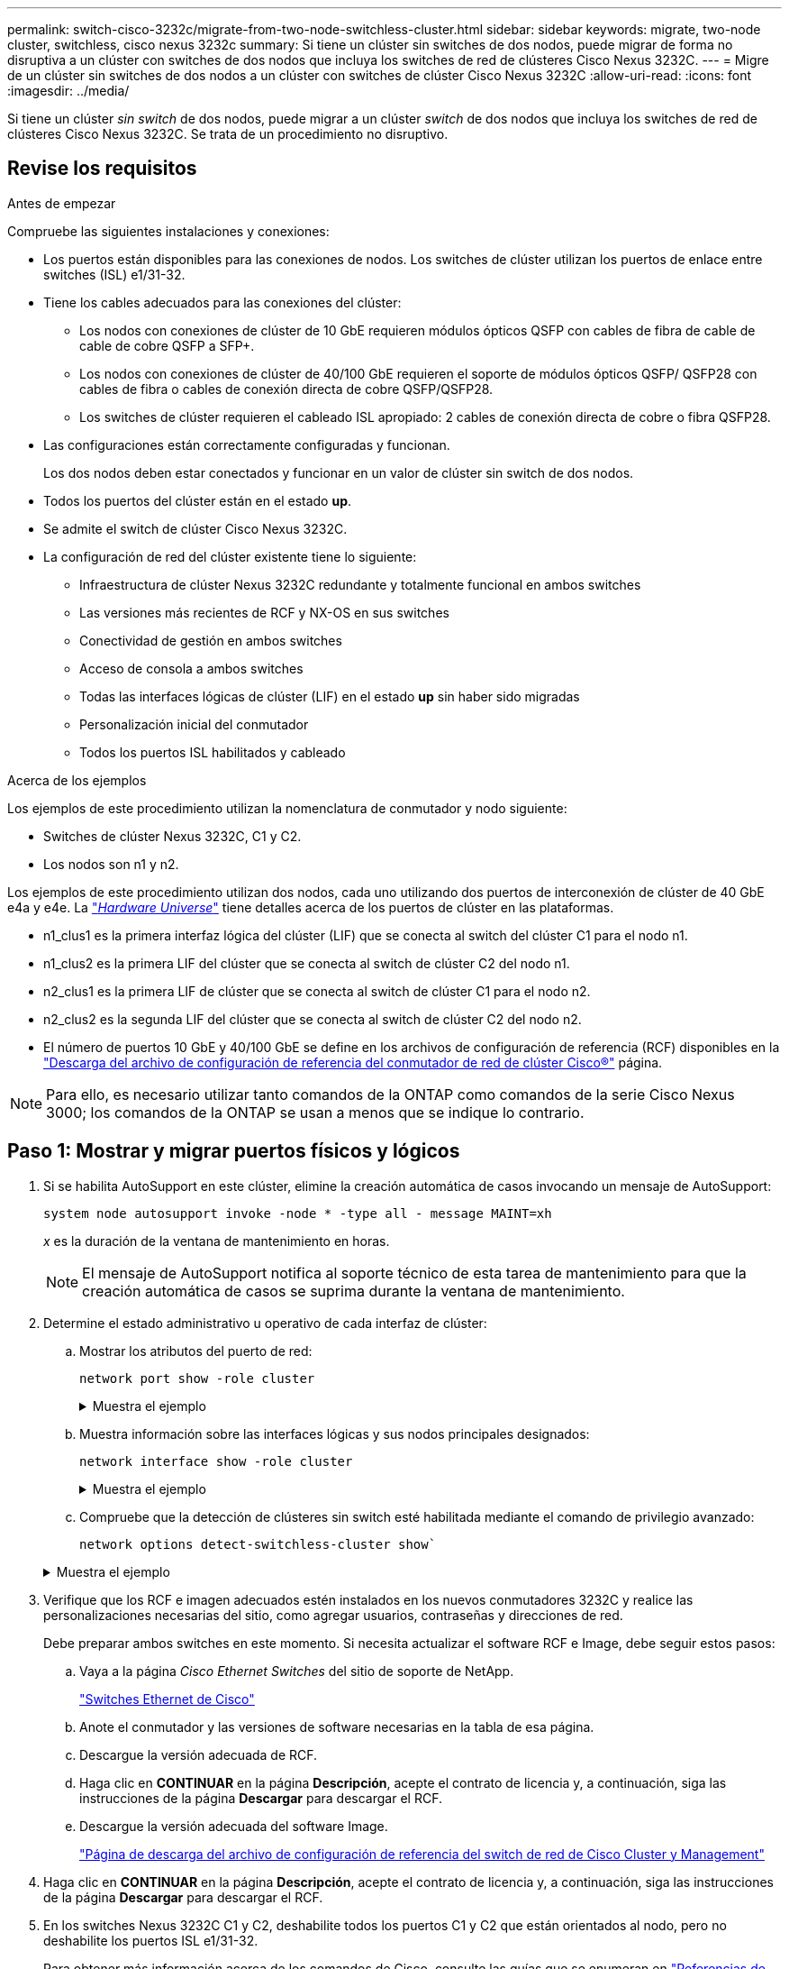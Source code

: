---
permalink: switch-cisco-3232c/migrate-from-two-node-switchless-cluster.html 
sidebar: sidebar 
keywords: migrate, two-node cluster, switchless, cisco nexus 3232c 
summary: Si tiene un clúster sin switches de dos nodos, puede migrar de forma no disruptiva a un clúster con switches de dos nodos que incluya los switches de red de clústeres Cisco Nexus 3232C. 
---
= Migre de un clúster sin switches de dos nodos a un clúster con switches de clúster Cisco Nexus 3232C
:allow-uri-read: 
:icons: font
:imagesdir: ../media/


[role="lead"]
Si tiene un clúster _sin switch_ de dos nodos, puede migrar a un clúster _switch_ de dos nodos que incluya los switches de red de clústeres Cisco Nexus 3232C. Se trata de un procedimiento no disruptivo.



== Revise los requisitos

.Antes de empezar
Compruebe las siguientes instalaciones y conexiones:

* Los puertos están disponibles para las conexiones de nodos. Los switches de clúster utilizan los puertos de enlace entre switches (ISL) e1/31-32.
* Tiene los cables adecuados para las conexiones del clúster:
+
** Los nodos con conexiones de clúster de 10 GbE requieren módulos ópticos QSFP con cables de fibra de cable de cable de cobre QSFP a SFP+.
** Los nodos con conexiones de clúster de 40/100 GbE requieren el soporte de módulos ópticos QSFP/ QSFP28 con cables de fibra o cables de conexión directa de cobre QSFP/QSFP28.
** Los switches de clúster requieren el cableado ISL apropiado: 2 cables de conexión directa de cobre o fibra QSFP28.


* Las configuraciones están correctamente configuradas y funcionan.
+
Los dos nodos deben estar conectados y funcionar en un valor de clúster sin switch de dos nodos.

* Todos los puertos del clúster están en el estado *up*.
* Se admite el switch de clúster Cisco Nexus 3232C.
* La configuración de red del clúster existente tiene lo siguiente:
+
** Infraestructura de clúster Nexus 3232C redundante y totalmente funcional en ambos switches
** Las versiones más recientes de RCF y NX-OS en sus switches
** Conectividad de gestión en ambos switches
** Acceso de consola a ambos switches
** Todas las interfaces lógicas de clúster (LIF) en el estado *up* sin haber sido migradas
** Personalización inicial del conmutador
** Todos los puertos ISL habilitados y cableado




.Acerca de los ejemplos
Los ejemplos de este procedimiento utilizan la nomenclatura de conmutador y nodo siguiente:

* Switches de clúster Nexus 3232C, C1 y C2.
* Los nodos son n1 y n2.


Los ejemplos de este procedimiento utilizan dos nodos, cada uno utilizando dos puertos de interconexión de clúster de 40 GbE e4a y e4e. La link:https://hwu.netapp.com/["_Hardware Universe_"^] tiene detalles acerca de los puertos de clúster en las plataformas.

* n1_clus1 es la primera interfaz lógica del clúster (LIF) que se conecta al switch del clúster C1 para el nodo n1.
* n1_clus2 es la primera LIF del clúster que se conecta al switch de clúster C2 del nodo n1.
* n2_clus1 es la primera LIF de clúster que se conecta al switch de clúster C1 para el nodo n2.
* n2_clus2 es la segunda LIF del clúster que se conecta al switch de clúster C2 del nodo n2.
* El número de puertos 10 GbE y 40/100 GbE se define en los archivos de configuración de referencia (RCF) disponibles en la https://mysupport.netapp.com/NOW/download/software/sanswitch/fcp/Cisco/netapp_cnmn/download.shtml["Descarga del archivo de configuración de referencia del conmutador de red de clúster Cisco®"^] página.


[NOTE]
====
Para ello, es necesario utilizar tanto comandos de la ONTAP como comandos de la serie Cisco Nexus 3000; los comandos de la ONTAP se usan a menos que se indique lo contrario.

====


== Paso 1: Mostrar y migrar puertos físicos y lógicos

. Si se habilita AutoSupport en este clúster, elimine la creación automática de casos invocando un mensaje de AutoSupport:
+
`system node autosupport invoke -node * -type all - message MAINT=xh`

+
_x_ es la duración de la ventana de mantenimiento en horas.

+
[NOTE]
====
El mensaje de AutoSupport notifica al soporte técnico de esta tarea de mantenimiento para que la creación automática de casos se suprima durante la ventana de mantenimiento.

====
. Determine el estado administrativo u operativo de cada interfaz de clúster:
+
.. Mostrar los atributos del puerto de red:
+
`network port show -role cluster`

+
.Muestra el ejemplo
[%collapsible]
====
[listing, subs="+quotes"]
----
cluster::*> *network port show -role cluster*
  (network port show)
Node: n1
                                                                       Ignore
                                                  Speed(Mbps) Health   Health
Port      IPspace      Broadcast Domain Link MTU  Admin/Oper  Status   Status
--------- ------------ ---------------- ---- ---- ----------- -------- -----
e4a       Cluster      Cluster          up   9000 auto/40000  -
e4e       Cluster      Cluster          up   9000 auto/40000  -        -
Node: n2
                                                                       Ignore
                                                  Speed(Mbps) Health   Health
Port      IPspace      Broadcast Domain Link MTU  Admin/Oper  Status   Status
--------- ------------ ---------------- ---- ---- ----------- -------- -----
e4a       Cluster      Cluster          up   9000 auto/40000  -
e4e       Cluster      Cluster          up   9000 auto/40000  -
4 entries were displayed.
----
====
.. Muestra información sobre las interfaces lógicas y sus nodos principales designados:
+
`network interface show -role cluster`

+
.Muestra el ejemplo
[%collapsible]
====
[listing, subs="+quotes"]
----
cluster::*> *network interface show -role cluster*
 (network interface show)
            Logical    Status     Network            Current       Current Is
Vserver     Interface  Admin/Oper Address/Mask       Node          Port    Home
----------- ---------- ---------- ------------------ ------------- ------- ---
Cluster
            n1_clus1   up/up      10.10.0.1/24       n1            e4a     true
            n1_clus2   up/up      10.10.0.2/24       n1            e4e     true
            n2_clus1   up/up      10.10.0.3/24       n2            e4a     true
            n2_clus2   up/up      10.10.0.4/24       n2            e4e     true

4 entries were displayed.
----
====
.. Compruebe que la detección de clústeres sin switch esté habilitada mediante el comando de privilegio avanzado:
+
`network options detect-switchless-cluster show``

+
.Muestra el ejemplo
[%collapsible]
====
El resultado en el ejemplo siguiente muestra que la detección de clústeres sin switch está habilitada:

[listing, subs="+quotes"]
----
cluster::*> *network options detect-switchless-cluster show*
Enable Switchless Cluster Detection: true
----
====


. Verifique que los RCF e imagen adecuados estén instalados en los nuevos conmutadores 3232C y realice las personalizaciones necesarias del sitio, como agregar usuarios, contraseñas y direcciones de red.
+
Debe preparar ambos switches en este momento. Si necesita actualizar el software RCF e Image, debe seguir estos pasos:

+
.. Vaya a la página _Cisco Ethernet Switches_ del sitio de soporte de NetApp.
+
http://support.netapp.com/NOW/download/software/cm_switches/["Switches Ethernet de Cisco"^]

.. Anote el conmutador y las versiones de software necesarias en la tabla de esa página.
.. Descargue la versión adecuada de RCF.
.. Haga clic en *CONTINUAR* en la página *Descripción*, acepte el contrato de licencia y, a continuación, siga las instrucciones de la página *Descargar* para descargar el RCF.
.. Descargue la versión adecuada del software Image.
+
https://mysupport.netapp.com/NOW/download/software/sanswitch/fcp/Cisco/netapp_cnmn/download.shtml["Página de descarga del archivo de configuración de referencia del switch de red de Cisco Cluster y Management"^]



. Haga clic en *CONTINUAR* en la página *Descripción*, acepte el contrato de licencia y, a continuación, siga las instrucciones de la página *Descargar* para descargar el RCF.
. En los switches Nexus 3232C C1 y C2, deshabilite todos los puertos C1 y C2 que están orientados al nodo, pero no deshabilite los puertos ISL e1/31-32.
+
Para obtener más información acerca de los comandos de Cisco, consulte las guías que se enumeran en https://www.cisco.com/c/en/us/support/switches/nexus-3000-series-switches/products-command-reference-list.html["Referencias de comandos NX-OS de Cisco Nexus serie 3000"^].

+
.Muestra el ejemplo
[%collapsible]
====
En el siguiente ejemplo, se muestran los puertos 1 a 30 deshabilitados en los switches del clúster Nexus 3232C C1 y C2 utilizando una configuración compatible con RCF `NX3232_RCF_v1.0_24p10g_24p100g.txt`:

[listing, subs="+quotes"]
----
C1# copy running-config startup-config
[########################################] 100% Copy complete.
C1# configure
C1(config)# int e1/1/1-4,e1/2/1-4,e1/3/1-4,e1/4/1-4,e1/5/1-4,e1/6/1-4,e1/7-30
C1(config-if-range)# shutdown
C1(config-if-range)# exit
C1(config)# exit
C2# copy running-config startup-config
[########################################] 100% Copy complete.
C2# configure
C2(config)# int e1/1/1-4,e1/2/1-4,e1/3/1-4,e1/4/1-4,e1/5/1-4,e1/6/1-4,e1/7-30
C2(config-if-range)# shutdown
C2(config-if-range)# exit
C2(config)# exit
----
====
. Conecte los puertos 1/31 y 1/32 de C1 a los mismos puertos de C2 utilizando el cableado compatible.
. Compruebe que los puertos ISL están operativos en C1 y C2:
+
`show port-channel summary`

+
Para obtener más información acerca de los comandos de Cisco, consulte las guías que se enumeran en https://www.cisco.com/c/en/us/support/switches/nexus-3000-series-switches/products-command-reference-list.html["Referencias de comandos NX-OS de Cisco Nexus serie 3000"^].

+
.Muestra el ejemplo
[%collapsible]
====
El siguiente ejemplo muestra Cisco `show port-channel summary` Comando que se utiliza para verificar que los puertos ISL están operativos en C1 y C2:

[listing, subs="+quotes"]
----
C1# *show port-channel summary*
Flags: D - Down         P - Up in port-channel (members)
       I - Individual   H - Hot-standby (LACP only)        s - Suspended    r - Module-removed
       S - Switched     R - Routed
       U - Up (port-channel)
       M - Not in use. Min-links not met
--------------------------------------------------------------------------------
      Port-
Group Channel      Type   Protocol  Member Ports
-------------------------------------------------------------------------------
1     Po1(SU)      Eth    LACP      Eth1/31(P)   Eth1/32(P)

C2# show port-channel summary
Flags: D - Down         P - Up in port-channel (members)
       I - Individual   H - Hot-standby (LACP only)        s - Suspended    r - Module-removed
       S - Switched     R - Routed
       U - Up (port-channel)
       M - Not in use. Min-links not met
--------------------------------------------------------------------------------

Group Port-        Type   Protocol  Member Ports
      Channel
--------------------------------------------------------------------------------
1     Po1(SU)      Eth    LACP      Eth1/31(P)   Eth1/32(P)
----
====
. Muestra la lista de dispositivos vecinos en el conmutador.
+
Para obtener más información acerca de los comandos de Cisco, consulte las guías que se enumeran en https://www.cisco.com/c/en/us/support/switches/nexus-3000-series-switches/products-command-reference-list.html["Referencias de comandos NX-OS de Cisco Nexus serie 3000"^].

+
.Muestra el ejemplo
[%collapsible]
====
En el siguiente ejemplo se muestra el comando Cisco `show cdp neighbors` se utiliza para mostrar los dispositivos vecinos en el conmutador:

[listing, subs="+quotes"]
----
C1# *show cdp neighbors*
Capability Codes: R - Router, T - Trans-Bridge, B - Source-Route-Bridge
                  S - Switch, H - Host, I - IGMP, r - Repeater,
                  V - VoIP-Phone, D - Remotely-Managed-Device,                   s - Supports-STP-Dispute
Device-ID          Local Intrfce  Hldtme Capability  Platform      Port ID
C2                 Eth1/31        174    R S I s     N3K-C3232C  Eth1/31
C2                 Eth1/32        174    R S I s     N3K-C3232C  Eth1/32
Total entries displayed: 2
C2# show cdp neighbors
Capability Codes: R - Router, T - Trans-Bridge, B - Source-Route-Bridge
                  S - Switch, H - Host, I - IGMP, r - Repeater,
                  V - VoIP-Phone, D - Remotely-Managed-Device,                   s - Supports-STP-Dispute
Device-ID          Local Intrfce  Hldtme Capability  Platform      Port ID
C1                 Eth1/31        178    R S I s     N3K-C3232C  Eth1/31
C1                 Eth1/32        178    R S I s     N3K-C3232C  Eth1/32
Total entries displayed: 2
----
====
. Muestre la conectividad de puerto del clúster en cada nodo:
+
`network device-discovery show`

+
.Muestra el ejemplo
[%collapsible]
====
En el siguiente ejemplo se muestra la conectividad de puerto de clúster mostrada para una configuración de clúster de dos nodos sin switch:

[listing, subs="+quotes"]
----
cluster::*> *network device-discovery show*
            Local  Discovered
Node        Port   Device              Interface        Platform
----------- ------ ------------------- ---------------- ----------------
n1         /cdp
            e4a    n2                  e4a              FAS9000
            e4e    n2                  e4e              FAS9000
n2         /cdp
            e4a    n1                  e4a              FAS9000
            e4e    n1                  e4e              FAS9000
----
====
. Migre los LIF n1_clus1 y n2_clus1 a los puertos físicos de sus nodos de destino:
+
`network interface migrate -vserver _vserver-name_ -lif _lif-name_ source-node _source-node-name_ -destination-port _destination-port-name_`

+
.Muestra el ejemplo
[%collapsible]
====
Debe ejecutar el comando para cada nodo local tal y como se muestra en el ejemplo siguiente:

[listing, subs="+quotes"]
----
cluster::*> *network interface migrate -vserver cluster -lif n1_clus1 -source-node n1
-destination-node n1 -destination-port e4e*
cluster::*> *network interface migrate -vserver cluster -lif n2_clus1 -source-node n2
-destination-node n2 -destination-port e4e*
----
====




== Paso 2: Apague las LIF reasignadas y desconecte los cables

. Compruebe que las interfaces del clúster han migrado correctamente:
+
`network interface show -role cluster`

+
.Muestra el ejemplo
[%collapsible]
====
En el siguiente ejemplo, se muestra el estado "is Home" de las LIF n1_clus1 y n2_clus1 se ha convertido en "false" una vez completada la migración:

[listing, subs="+quotes"]
----
cluster::*> *network interface show -role cluster*
 (network interface show)
            Logical    Status     Network            Current       Current Is
Vserver     Interface  Admin/Oper Address/Mask       Node          Port    Home
----------- ---------- ---------- ------------------ ------------- ------- ----
Cluster
            n1_clus1   up/up      10.10.0.1/24       n1            e4e     false
            n1_clus2   up/up      10.10.0.2/24       n1            e4e     true
            n2_clus1   up/up      10.10.0.3/24       n2            e4e     false
            n2_clus2   up/up      10.10.0.4/24       n2            e4e     true
 4 entries were displayed.
----
====
. Apague los puertos del clúster de las LIF n1_clus1 y n2_clus1, que se migraron en el paso 9:
+
`network port modify -node _node-name_ -port _port-name_ -up-admin false`

+
.Muestra el ejemplo
[%collapsible]
====
Debe ejecutar el comando para cada puerto tal y como se muestra en el ejemplo siguiente:

[listing, subs="+quotes"]
----
cluster::*> *network port modify -node n1 -port e4a -up-admin false*
cluster::*> *network port modify -node n2 -port e4a -up-admin false*
----
====
. Compruebe la conectividad de las interfaces del clúster remoto:


[role="tabbed-block"]
====
.ONTAP 9.9.1 y versiones posteriores
--
Puede utilizar el `network interface check cluster-connectivity` comando para iniciar una comprobación de accesibilidad de la conectividad del clúster y, a continuación, muestre los detalles:

`network interface check cluster-connectivity start` y.. `network interface check cluster-connectivity show`

[listing, subs="+quotes"]
----
cluster1::*> *network interface check cluster-connectivity start*
----
*NOTA:* Espere varios segundos antes de ejecutar el `show` comando para mostrar los detalles.

[listing, subs="+quotes"]
----
cluster1::*> *network interface check cluster-connectivity show*
                                  Source           Destination      Packet
Node   Date                       LIF              LIF              Loss
------ -------------------------- ---------------- ---------------- -----------
n1
       3/5/2022 19:21:18 -06:00   n1_clus2         n2-clus1         none
       3/5/2022 19:21:20 -06:00   n1_clus2         n2_clus2         none

n2
       3/5/2022 19:21:18 -06:00   n2_clus2         n1_clus1         none
       3/5/2022 19:21:20 -06:00   n2_clus2         n1_clus2         none
----
--
.Todos los lanzamientos de ONTAP
--
En todas las versiones de ONTAP, también se puede utilizar el `cluster ping-cluster -node <name>` comando para comprobar la conectividad:

`cluster ping-cluster -node <name>`

[listing, subs="+quotes"]
----
cluster1::*> *cluster ping-cluster -node local*
Host is n1
Getting addresses from network interface table...
Cluster n1_clus1 n1        e4a    10.10.0.1
Cluster n1_clus2 n1        e4e    10.10.0.2
Cluster n2_clus1 n2        e4a    10.10.0.3
Cluster n2_clus2 n2        e4e    10.10.0.4
Local = 10.10.0.1 10.10.0.2
Remote = 10.10.0.3 10.10.0.4
Cluster Vserver Id = 4294967293 Ping status:
....
Basic connectivity succeeds on 4 path(s)
Basic connectivity fails on 0 path(s) ................
Detected 9000 byte MTU on 32 path(s):
    Local 10.10.0.1 to Remote 10.10.0.3
    Local 10.10.0.1 to Remote 10.10.0.4
    Local 10.10.0.2 to Remote 10.10.0.3
    Local 10.10.0.2 to Remote 10.10.0.4
Larger than PMTU communication succeeds on 4 path(s) RPC status:
1 paths up, 0 paths down (tcp check)
1 paths up, 0 paths down (ucp check)
----
--
====
. [[step4]] Desconecte el cable de E4A en el nodo n1.
+
Puede consultar la configuración en ejecución y conectar el primer puerto de 40 GbE del switch C1 (puerto 1/7 en este ejemplo) a e4a en la n1 utilizando el cableado compatible con los switches Nexus 3232C.





== Paso 3: Habilite los puertos del clúster

. Desconecte el cable del e4a del nodo n2.
+
Puede consultar la configuración en ejecución y conectar e4a al siguiente puerto 40 GbE disponible en C1, puerto 1/8, utilizando el cableado compatible.

. Habilite todos los puertos orientados al nodo en C1.
+
Para obtener más información acerca de los comandos de Cisco, consulte las guías que se enumeran en https://www.cisco.com/c/en/us/support/switches/nexus-3000-series-switches/products-command-reference-list.html["Referencias de comandos NX-OS de Cisco Nexus serie 3000"^].

+
.Muestra el ejemplo
[%collapsible]
====
En el siguiente ejemplo se muestran los puertos 1 a 30 habilitados en los switches del clúster Nexus 3232C C1 y C2 que utilizan la configuración admitida en RCF `NX3232_RCF_v1.0_24p10g_26p100g.txt`:

[listing, subs="+quotes"]
----
C1# *configure*
C1(config)# *int e1/1/1-4,e1/2/1-4,e1/3/1-4,e1/4/1-4,e1/5/1-4,e1/6/1-4,e1/7-30*
C1(config-if-range)# *no shutdown*
C1(config-if-range)# *exit*
C1(config)# *exit*
----
====
. Active el primer puerto del clúster, e4a, en cada nodo:
+
`network port modify -node _node-name_ -port _port-name_ -up-admin true`

+
.Muestra el ejemplo
[%collapsible]
====
[listing, subs="+quotes"]
----
cluster::*> *network port modify -node n1 -port e4a -up-admin true*
cluster::*> *network port modify -node n2 -port e4a -up-admin true*
----
====
. Compruebe que los clústeres estén en ambos nodos:
+
`network port show -role cluster`

+
.Muestra el ejemplo
[%collapsible]
====
[listing, subs="+quotes"]
----
cluster::*> *network port show -role cluster*
  (network port show)
Node: n1
                                                                       Ignore
                                                  Speed(Mbps) Health   Health
Port      IPspace      Broadcast Domain Link MTU  Admin/Oper  Status   Status
--------- ------------ ---------------- ---- ---- ----------- -------- -----
e4a       Cluster      Cluster          up   9000 auto/40000  -
e4e       Cluster      Cluster          up   9000 auto/40000  -        -

Node: n2
                                                                       Ignore
                                                  Speed(Mbps) Health   Health
Port      IPspace      Broadcast Domain Link MTU  Admin/Oper  Status   Status
--------- ------------ ---------------- ---- ---- ----------- -------- -----
e4a       Cluster      Cluster          up   9000 auto/40000  -
e4e       Cluster      Cluster          up   9000 auto/40000  -

4 entries were displayed.
----
====
. Para cada nodo, revierte todos los LIF de interconexión de clúster migrados:
+
`network interface revert -vserver cluster -lif _lif-name_`

+
.Muestra el ejemplo
[%collapsible]
====
Debe revertir cada LIF a su puerto de inicio de forma individual, como se muestra en el ejemplo siguiente:

[listing, subs="+quotes"]
----
cluster::*> *network interface revert -vserver cluster -lif n1_clus1*
cluster::*> *network interface revert -vserver cluster -lif n2_clus1*
----
====
. Compruebe que todas las LIF se han revertido a sus puertos principales:
+
`network interface show -role cluster`

+
La `Is Home` la columna debe mostrar un valor de `true` para todos los puertos enumerados en la `Current Port` columna. Si el valor mostrado es `false`, el puerto no se ha revertido.

+
.Muestra el ejemplo
[%collapsible]
====
[listing, subs="+quotes"]
----
cluster::*> *network interface show -role cluster*
 (network interface show)
            Logical    Status     Network            Current       Current Is
Vserver     Interface  Admin/Oper Address/Mask       Node          Port    Home
----------- ---------- ---------- ------------------ ------------- ------- ----
Cluster
            n1_clus1   up/up      10.10.0.1/24       n1            e4a     true
            n1_clus2   up/up      10.10.0.2/24       n1            e4e     true
            n2_clus1   up/up      10.10.0.3/24       n2            e4a     true
            n2_clus2   up/up      10.10.0.4/24       n2            e4e     true
4 entries were displayed.
----
====




== Paso 4: Habilite las LIF reasignadas

. Muestre la conectividad de puerto del clúster en cada nodo:
+
`network device-discovery show`

+
.Muestra el ejemplo
[%collapsible]
====
[listing, subs="+quotes"]
----
cluster::*> *network device-discovery show*
            Local  Discovered
Node        Port   Device              Interface        Platform
----------- ------ ------------------- ---------------- ----------------
n1         /cdp
            e4a    C1                  Ethernet1/7      N3K-C3232C
            e4e    n2                  e4e              FAS9000
n2         /cdp
            e4a    C1                  Ethernet1/8      N3K-C3232C
            e4e    n1                  e4e              FAS9000
----
====
. Migre clus2 al puerto e4a de la consola de cada nodo:
+
`network interface migrate cluster -lif _lif-name_ -source-node _source-node-name_ -destination-node _destination-node-name_ -destination-port _destination-port-name_`

+
.Muestra el ejemplo
[%collapsible]
====
Debe migrar cada LIF a su puerto de inicio de forma individual, como se muestra en el ejemplo siguiente:

[listing, subs="+quotes"]
----
cluster::*> *network interface migrate -vserver cluster -lif n1_clus2 -source-node n1
-destination-node n1 -destination-port e4a*
cluster::*> *network interface migrate -vserver cluster -lif n2_clus2 -source-node n2
-destination-node n2 -destination-port e4a*
----
====
. Apague los puertos de clúster clus2 LIF en ambos nodos:
+
`network port modify`

+
.Muestra el ejemplo
[%collapsible]
====
En el ejemplo siguiente se muestran los puertos especificados que se están estableciendo en `false`, apagando los puertos en ambos nodos:

[listing, subs="+quotes"]
----
cluster::*> *network port modify -node n1 -port e4e -up-admin false*
cluster::*> *network port modify -node n2 -port e4e -up-admin false*
----
====
. Compruebe el estado de LIF del clúster:
+
`network interface show`

+
.Muestra el ejemplo
[%collapsible]
====
[listing, subs="+quotes"]
----
cluster::*> *network interface show -role cluster*
 (network interface show)
            Logical    Status     Network            Current       Current Is
Vserver     Interface  Admin/Oper Address/Mask       Node          Port    Home
----------- ---------- ---------- ------------------ ------------- ------- ----
Cluster
            n1_clus1   up/up      10.10.0.1/24       n1            e4a     true
            n1_clus2   up/up      10.10.0.2/24       n1            e4a     false
            n2_clus1   up/up      10.10.0.3/24       n2            e4a     true
            n2_clus2   up/up      10.10.0.4/24       n2            e4a     false
4 entries were displayed.
----
====
. Desconecte el cable del e4e en el nodo n1.
+
Puede consultar la configuración en ejecución y conectar el primer puerto de 40 GbE del switch C2 (puerto 1/7 en este ejemplo) a e4e en el nodo n1, utilizando el cableado adecuado para el modelo de switch Nexus 3232C.

. Desconecte el cable del e4e en el nodo n2.
+
Puede consultar la configuración en ejecución y conectar e4e al siguiente puerto de 40 GbE disponible en C2, puerto 1/8, utilizando el cableado adecuado para el modelo de switch Nexus 3232C.

. Habilite todos los puertos orientados al nodo en C2.
+
.Muestra el ejemplo
[%collapsible]
====
En el ejemplo siguiente se muestran los puertos 1 a 30 activados en los switches de clúster C1 y C2 de Nexus 3132Q-V. mediante una configuración compatible con RCF `NX3232C_RCF_v1.0_24p10g_26p100g.txt`:

[listing, subs="+quotes"]
----
C2# *configure*
C2(config)# *int e1/1/1-4,e1/2/1-4,e1/3/1-4,e1/4/1-4,e1/5/1-4,e1/6/1-4,e1/7-30*
C2(config-if-range)# *no shutdown*
C2(config-if-range)# *exit*
C2(config)# *exit*
----
====
. Active el segundo puerto del clúster, e4e, en cada nodo:
+
`network port modify`

+
.Muestra el ejemplo
[%collapsible]
====
En el siguiente ejemplo se muestra el segundo puerto e4e del clúster que se está poniendo en marcha en cada nodo:

[listing, subs="+quotes"]
----
cluster::*> *network port modify -node n1 -port e4e -up-admin true*
cluster::*> *network port modify -node n2 -port e4e -up-admin true*s
----
====
. Para cada nodo, revierte todos los LIF de interconexión de clúster migrados: `network interface revert`
+
.Muestra el ejemplo
[%collapsible]
====
En el ejemplo siguiente se muestran los LIF migrados que se han revertido a sus puertos principales.

[listing, subs="+quotes"]
----
cluster::*> *network interface revert -vserver Cluster -lif n1_clus2*
cluster::*> *network interface revert -vserver Cluster -lif n2_clus2*
----
====
. Verifique que todos los puertos de interconexión de clúster ahora se reviertan a sus puertos raíz:
+
`network interface show -role cluster`

+
La `Is Home` la columna debe mostrar un valor de `true` para todos los puertos enumerados en la `Current Port` columna. Si el valor mostrado es `false`, el puerto no se ha revertido.

+
.Muestra el ejemplo
[%collapsible]
====
[listing, subs="+quotes"]
----
cluster::*> *network interface show -role cluster*
 (network interface show)
            Logical    Status     Network            Current       Current Is
Vserver     Interface  Admin/Oper Address/Mask       Node          Port    Home
----------- ---------- ---------- ------------------ ------------- ------- ----
Cluster
            n1_clus1   up/up      10.10.0.1/24       n1            e4a     true
            n1_clus2   up/up      10.10.0.2/24       n1            e4e     true
            n2_clus1   up/up      10.10.0.3/24       n2            e4a     true
            n2_clus2   up/up      10.10.0.4/24       n2            e4e     true
4 entries were displayed.
----
====
. Compruebe que todos los puertos de interconexión del clúster se encuentren en la `up` provincia:
+
`network port show -role cluster`

. Muestre los números de puerto del switch del clúster a través de los cuales cada puerto del clúster está conectado a cada nodo: `network device-discovery show`
+
.Muestra el ejemplo
[%collapsible]
====
[listing, subs="+quotes"]
----
cluster::*> *network device-discovery show*
            Local  Discovered
Node        Port   Device              Interface        Platform
----------- ------ ------------------- ---------------- ----------------
n1          /cdp
            e4a    C1                  Ethernet1/7      N3K-C3232C
            e4e    C2                  Ethernet1/7      N3K-C3232C
n2          /cdp
            e4a    C1                  Ethernet1/8      N3K-C3232C
            e4e    C2                  Ethernet1/8      N3K-C3232C
----
====
. Mostrar switches de clúster detectados y supervisados:
+
`system cluster-switch show`

+
.Muestra el ejemplo
[%collapsible]
====
[listing, subs="+quotes"]
----
cluster::*> *system cluster-switch show*

Switch                      Type               Address          Model
--------------------------- ------------------ ---------------- ---------------
C1                          cluster-network    10.10.1.101      NX3232CV
Serial Number: FOX000001
Is Monitored: true
Reason:
Software Version: Cisco Nexus Operating System (NX-OS) Software, Version 7.0(3)I6(1)
Version Source: CDP

C2                          cluster-network     10.10.1.102      NX3232CV
Serial Number: FOX000002
Is Monitored: true
Reason:
Software Version: Cisco Nexus Operating System (NX-OS) Software, Version 7.0(3)I6(1)
Version Source: CDP 2 entries were displayed.
----
====
. Compruebe que la detección del clúster sin switches ha cambiado la opción de clúster sin switches a deshabilitado:
+
`network options switchless-cluster show`

. Compruebe la conectividad de las interfaces del clúster remoto:


[role="tabbed-block"]
====
.ONTAP 9.9.1 y versiones posteriores
--
Puede utilizar el `network interface check cluster-connectivity` comando para iniciar una comprobación de accesibilidad de la conectividad del clúster y, a continuación, muestre los detalles:

`network interface check cluster-connectivity start` y.. `network interface check cluster-connectivity show`

[listing, subs="+quotes"]
----
cluster1::*> *network interface check cluster-connectivity start*
----
*NOTA:* Espere varios segundos antes de ejecutar el `show` comando para mostrar los detalles.

[listing, subs="+quotes"]
----
cluster1::*> *network interface check cluster-connectivity show*
                                  Source           Destination      Packet
Node   Date                       LIF              LIF              Loss
------ -------------------------- ---------------- ---------------- -----------
n1
       3/5/2022 19:21:18 -06:00   n1_clus2         n2-clus1         none
       3/5/2022 19:21:20 -06:00   n1_clus2         n2_clus2         none

n2
       3/5/2022 19:21:18 -06:00   n2_clus2         n1_clus1         none
       3/5/2022 19:21:20 -06:00   n2_clus2         n1_clus2         none
----
--
.Todos los lanzamientos de ONTAP
--
En todas las versiones de ONTAP, también se puede utilizar el `cluster ping-cluster -node <name>` comando para comprobar la conectividad:

`cluster ping-cluster -node <name>`

[listing, subs="+quotes"]
----
cluster1::*> *cluster ping-cluster -node local*
Host is n1
Getting addresses from network interface table...
Cluster n1_clus1 n1        e4a    10.10.0.1
Cluster n1_clus2 n1        e4e    10.10.0.2
Cluster n2_clus1 n2        e4a    10.10.0.3
Cluster n2_clus2 n2        e4e    10.10.0.4
Local = 10.10.0.1 10.10.0.2
Remote = 10.10.0.3 10.10.0.4
Cluster Vserver Id = 4294967293
Ping status:
....
Basic connectivity succeeds on 4 path(s)
Basic connectivity fails on 0 path(s) ................
Detected 9000 byte MTU on 32 path(s):
    Local 10.10.0.1 to Remote 10.10.0.3
    Local 10.10.0.1 to Remote 10.10.0.4
    Local 10.10.0.2 to Remote 10.10.0.3
    Local 10.10.0.2 to Remote 10.10.0.4
Larger than PMTU communication succeeds on 4 path(s) RPC status:
1 paths up, 0 paths down (tcp check)
1 paths up, 0 paths down (ucp check)
----
--
====
. [[step16]] Si suprimió la creación automática de casos, vuelva a activarlo llamando a un mensaje AutoSupport:
+
`system node autosupport invoke -node * -type all -message MAINT=END`



.El futuro
link:../switch-cshm/config-overview.html["Configure la supervisión de estado del switch"].
